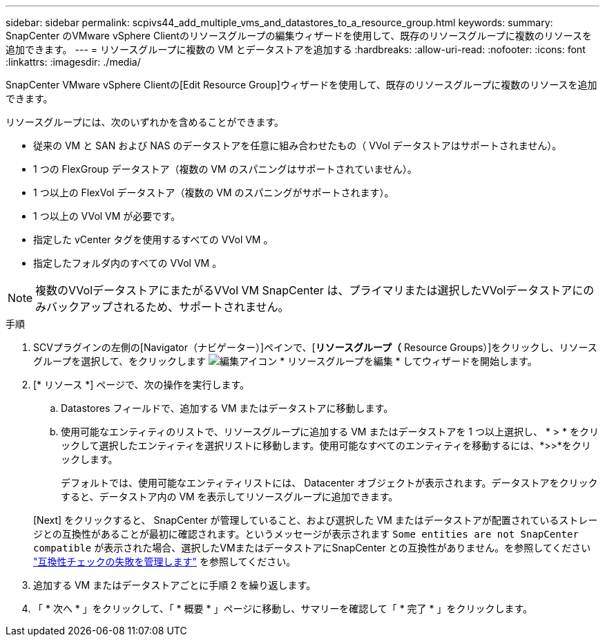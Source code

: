 ---
sidebar: sidebar 
permalink: scpivs44_add_multiple_vms_and_datastores_to_a_resource_group.html 
keywords:  
summary: SnapCenter のVMware vSphere Clientのリソースグループの編集ウィザードを使用して、既存のリソースグループに複数のリソースを追加できます。 
---
= リソースグループに複数の VM とデータストアを追加する
:hardbreaks:
:allow-uri-read: 
:nofooter: 
:icons: font
:linkattrs: 
:imagesdir: ./media/


[role="lead"]
SnapCenter VMware vSphere Clientの[Edit Resource Group]ウィザードを使用して、既存のリソースグループに複数のリソースを追加できます。

リソースグループには、次のいずれかを含めることができます。

* 従来の VM と SAN および NAS のデータストアを任意に組み合わせたもの（ VVol データストアはサポートされません）。
* 1 つの FlexGroup データストア（複数の VM のスパニングはサポートされていません）。
* 1 つ以上の FlexVol データストア（複数の VM のスパニングがサポートされます）。
* 1 つ以上の VVol VM が必要です。
* 指定した vCenter タグを使用するすべての VVol VM 。
* 指定したフォルダ内のすべての VVol VM 。



NOTE: 複数のVVolデータストアにまたがるVVol VM SnapCenter は、プライマリまたは選択したVVolデータストアにのみバックアップされるため、サポートされません。

.手順
. SCVプラグインの左側の[Navigator（ナビゲーター）]ペインで、[*リソースグループ（* Resource Groups）]をクリックし、リソースグループを選択して、をクリックします image:scpivs44_image39.png["編集アイコン"] * リソースグループを編集 * してウィザードを開始します。
. [* リソース *] ページで、次の操作を実行します。
+
.. Datastores フィールドで、追加する VM またはデータストアに移動します。
.. 使用可能なエンティティのリストで、リソースグループに追加する VM またはデータストアを 1 つ以上選択し、 * > * をクリックして選択したエンティティを選択リストに移動します。使用可能なすべてのエンティティを移動するには、*>>*をクリックします。
+
デフォルトでは、使用可能なエンティティリストには、 Datacenter オブジェクトが表示されます。データストアをクリックすると、データストア内の VM を表示してリソースグループに追加できます。

+
[Next] をクリックすると、 SnapCenter が管理していること、および選択した VM またはデータストアが配置されているストレージとの互換性があることが最初に確認されます。というメッセージが表示されます `Some entities are not SnapCenter compatible` が表示された場合、選択したVMまたはデータストアにSnapCenter との互換性がありません。を参照してください link:scpivs44_create_resource_groups_for_vms_and_datastores.html#manage-compatibility-check-failures["互換性チェックの失敗を管理します"] を参照してください。



. 追加する VM またはデータストアごとに手順 2 を繰り返します。
. 「 * 次へ * 」をクリックして、「 * 概要 * 」ページに移動し、サマリーを確認して「 * 完了 * 」をクリックします。

